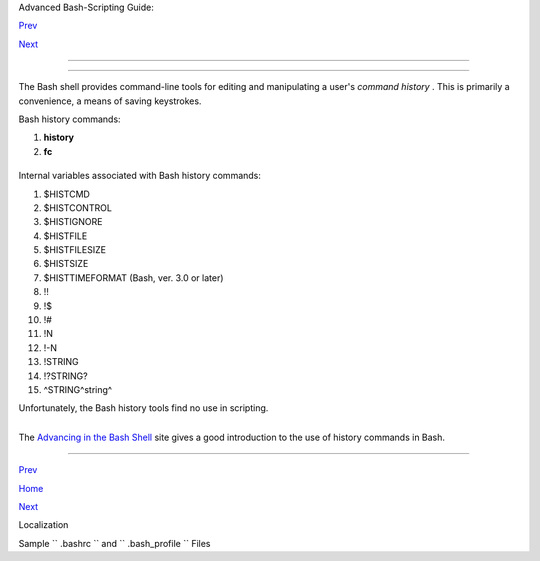 .. raw:: html

   <div class="NAVHEADER">

.. raw:: html

   <table border="0" cellpadding="0" cellspacing="0" summary="Header navigation table" width="100%">

.. raw:: html

   <tr>

.. raw:: html

   <th align="center" colspan="3">

Advanced Bash-Scripting Guide:

.. raw:: html

   </th>

.. raw:: html

   </tr>

.. raw:: html

   <tr>

.. raw:: html

   <td align="left" valign="bottom" width="10%">

`Prev <localization.html>`__

.. raw:: html

   </td>

.. raw:: html

   <td align="center" valign="bottom" width="80%">

.. raw:: html

   </td>

.. raw:: html

   <td align="right" valign="bottom" width="10%">

`Next <sample-bashrc.html>`__

.. raw:: html

   </td>

.. raw:: html

   </tr>

.. raw:: html

   </table>

--------------

.. raw:: html

   </div>

.. raw:: html

   <div class="APPENDIX">

  Appendix L. History Commands
=============================

The Bash shell provides command-line tools for editing and manipulating
a user's *command history* . This is primarily a convenience, a means of
saving keystrokes.

Bash history commands:

#. **history**

#. **fc**

+--------------------------+--------------------------+--------------------------+
| .. code:: SCREEN         |
|                          |
|     bash$ history        |
|        1  mount /mnt/cdr |
| om                       |
|         2  cd /mnt/cdrom |
|         3  ls            |
|          ...             |
|                          |
                          
+--------------------------+--------------------------+--------------------------+

Internal variables associated with Bash history commands:

#. $HISTCMD

#. $HISTCONTROL

#. $HISTIGNORE

#. $HISTFILE

#. $HISTFILESIZE

#. $HISTSIZE

#. $HISTTIMEFORMAT (Bash, ver. 3.0 or later)

#. !!

#. !$

#. !#

#. !N

#. !-N

#. !STRING

#. !?STRING?

#. ^STRING^string^

Unfortunately, the Bash history tools find no use in scripting.

+--------------------------+--------------------------+--------------------------+
| .. code:: PROGRAMLISTING |
|                          |
|     #!/bin/bash          |
|     # history.sh         |
|     # A (vain) attempt t |
| o use the 'history' comm |
| and in a script.         |
|                          |
|     history              |
|          # No output.    |
|                          |
|     var=$(history); echo |
|  "$var"  # $var is empty |
| .                        |
|                          |
|     #  History commands  |
| are, by default, disable |
| d within a script.       |
|     #  However, as dhw p |
| oints out,               |
|     #+ set -o history    |
|     #+ enables the histo |
| ry mechanism.            |
|                          |
|     set -o history       |
|     var=$(history); echo |
|  "$var"   # 1  var=$(his |
| tory)                    |
                          
+--------------------------+--------------------------+--------------------------+

+--------------------------+--------------------------+--------------------------+
| .. code:: SCREEN         |
|                          |
|     bash$ ./history.sh   |
|     (no output)          |
|                          |
                          
+--------------------------+--------------------------+--------------------------+

The `Advancing in the Bash
Shell <http://samrowe.com/wordpress/advancing-in-the-bash-shell/>`__
site gives a good introduction to the use of history commands in Bash.

.. raw:: html

   </div>

.. raw:: html

   <div class="NAVFOOTER">

--------------

.. raw:: html

   <table border="0" cellpadding="0" cellspacing="0" summary="Footer navigation table" width="100%">

.. raw:: html

   <tr>

.. raw:: html

   <td align="left" valign="top" width="33%">

`Prev <localization.html>`__

.. raw:: html

   </td>

.. raw:: html

   <td align="center" valign="top" width="34%">

`Home <index.html>`__

.. raw:: html

   </td>

.. raw:: html

   <td align="right" valign="top" width="33%">

`Next <sample-bashrc.html>`__

.. raw:: html

   </td>

.. raw:: html

   </tr>

.. raw:: html

   <tr>

.. raw:: html

   <td align="left" valign="top" width="33%">

Localization

.. raw:: html

   </td>

.. raw:: html

   <td align="center" valign="top" width="34%">

.. raw:: html

   </td>

.. raw:: html

   <td align="right" valign="top" width="33%">

Sample ``        .bashrc       `` and ``        .bash_profile       ``
Files

.. raw:: html

   </td>

.. raw:: html

   </tr>

.. raw:: html

   </table>

.. raw:: html

   </div>

